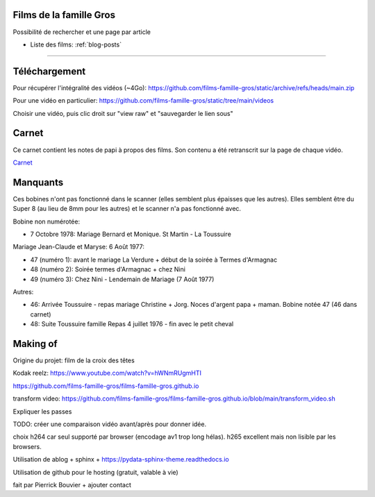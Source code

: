 Films de la famille Gros
========================

Possibilité de rechercher et une page par article

* Liste des films: :ref:`blog-posts`

-------

.. postlist::
   :list-style: circle
   :category: Manual
   :language: fr
   :date: %m/%Y
   :format: {title}, tourné en {date}, à {location}
   :sort:

Téléchargement
==============

Pour récupérer l'intégralité des vidéos (~4Go):
https://github.com/films-famille-gros/static/archive/refs/heads/main.zip

Pour une vidéo en particulier:
https://github.com/films-famille-gros/static/tree/main/videos

Choisir une vidéo, puis clic droit sur "view raw" et "sauvegarder le lien sous"

Carnet
======

Ce carnet contient les notes de papi à propos des films. Son contenu a été
retranscrit sur la page de chaque vidéo.

`Carnet`_

.. _Carnet: https://raw.githubusercontent.com/films-famille-gros/static/main/carnet.pdf

Manquants
==========

Ces bobines n'ont pas fonctionné dans le scanner (elles semblent plus épaisses
que les autres). Elles semblent être du Super 8 (au lieu de 8mm pour les autres)
et le scanner n'a pas fonctionné avec.

Bobine non numérotée:

- 7 Octobre 1978: Mariage Bernard et Monique. St Martin - La Toussuire

Mariage Jean-Claude et Maryse: 6 Août 1977:

- 47 (numéro 1): avant le mariage La Verdure + début de la soirée à Termes d'Armagnac
- 48 (numéro 2): Soirée termes d'Armagnac + chez Nini
- 49 (numéro 3): Chez Nini - Lendemain de Mariage (7 Août 1977)

Autres:

- 46: Arrivée Toussuire - repas mariage Christine + Jorg. Noces d'argent papa +
  maman. Bobine notée 47 (46 dans carnet)
- 48: Suite Toussuire famille Repas 4 juillet 1976 - fin avec le petit cheval

Making of
=========

Origine du projet: film de la croix des têtes

Kodak reelz: https://www.youtube.com/watch?v=hWNmRUgmHTI

https://github.com/films-famille-gros/films-famille-gros.github.io

transform video: https://github.com/films-famille-gros/films-famille-gros.github.io/blob/main/transform_video.sh

Expliquer les passes

TODO: créer une comparaison vidéo avant/après pour donner idée.

choix h264 car seul supporté par browser (encodage av1 trop long hélas). h265
excellent mais non lisible par les browsers.

Utilisation de ablog + sphinx + https://pydata-sphinx-theme.readthedocs.io

Utilisation de github pour le hosting (gratuit, valable à vie)

fait par Pierrick Bouvier + ajouter contact

